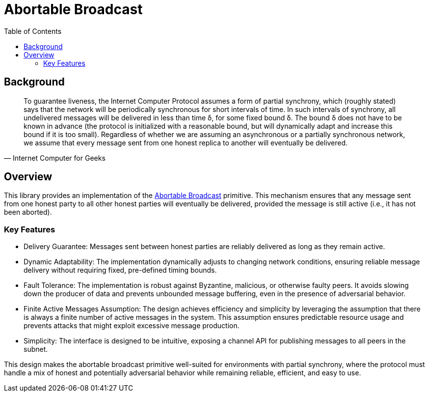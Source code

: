 = Abortable Broadcast 
:toc:  

== Background 

[quote, Internet Computer for Geeks]
To guarantee liveness, the Internet Computer Protocol assumes a form of partial synchrony, which (roughly stated) says that the network will
be periodically synchronous for short intervals of time. In such intervals of synchrony, all undelivered messages will be delivered in less than time δ, for some fixed bound δ. 
The bound δ does not have to be known in advance (the protocol is initialized with a reasonable bound, but will dynamically adapt and increase this bound if it is too small).
Regardless of whether we are assuming an asynchronous or a partially synchronous network, we assume that every message sent from one honest replica to another will eventually be delivered.

== Overview  

This library provides an implementation of the https://arxiv.org/abs/2410.22080[Abortable Broadcast] primitive.
This mechanism ensures that any message sent from one honest party to all other honest parties will eventually be delivered, provided the message is still active (i.e., it has not been aborted).

=== Key Features
* Delivery Guarantee: Messages sent between honest parties are reliably delivered as long as they remain active.
* Dynamic Adaptability: The implementation dynamically adjusts to changing network conditions, ensuring reliable message delivery without requiring fixed, pre-defined timing bounds.
* Fault Tolerance: The implementation is robust against Byzantine, malicious, or otherwise faulty peers. It avoids slowing down the producer of data and prevents unbounded message buffering, even in the presence of adversarial behavior.
* Finite Active Messages Assumption: The design achieves efficiency and simplicity by leveraging the assumption that there is always a finite number of active messages in the system. This assumption ensures predictable resource usage and prevents attacks that might exploit excessive message production.
* Simplicity: The interface is designed to be intuitive, exposing a channel API for publishing messages to all peers in the subnet.


This design makes the abortable broadcast primitive well-suited for environments with partial synchrony, where the protocol must handle a mix of honest and potentially adversarial behavior while remaining reliable, efficient, and easy to use.


